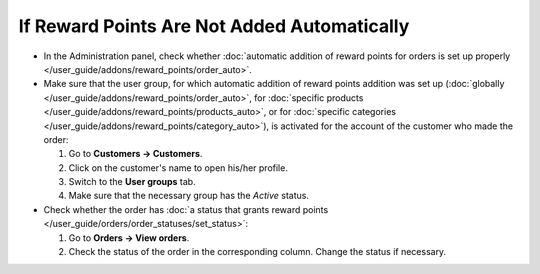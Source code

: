 ********************************************
If Reward Points Are Not Added Automatically
********************************************

* In the Administration panel, check whether :doc:`automatic addition of reward points for orders is set up properly </user_guide/addons/reward_points/order_auto>`.

* Make sure that the user group, for which automatic addition of reward points addition was set up (:doc:`globally </user_guide/addons/reward_points/order_auto>`, for :doc:`specific products </user_guide/addons/reward_points/products_auto>`, or for :doc:`specific categories </user_guide/addons/reward_points/category_auto>`), is activated for the account of the customer who made the order:

  #. Go to **Customers → Customers**.

  #. Click on the customer's name to open his/her profile.

  #. Switch to the **User groups** tab.

  #. Make sure that the necessary group has the *Active* status.

* Check whether the order has :doc:`a status that grants reward points </user_guide/orders/order_statuses/set_status>`:

  #. Go to **Orders → View orders**.

  #. Check the status of the order in the corresponding column. Change the status if necessary.


